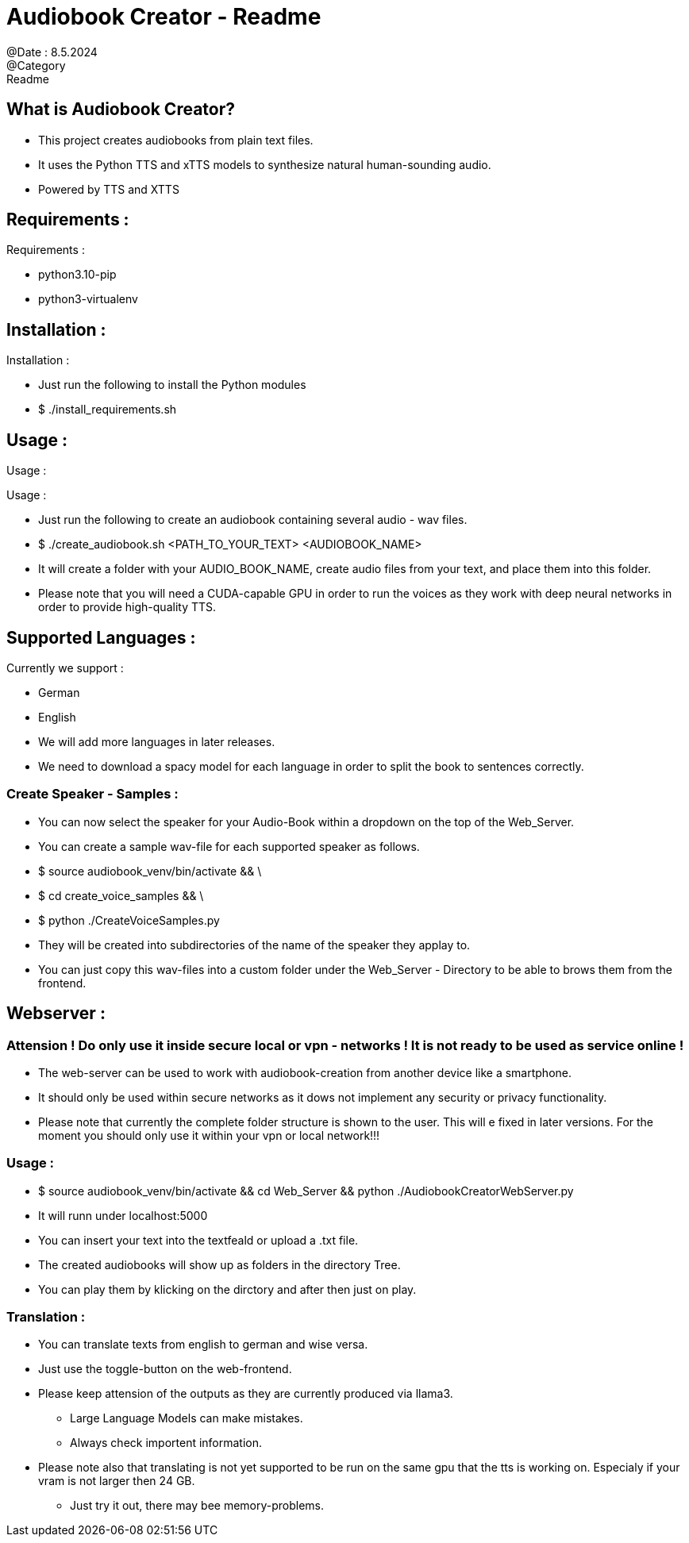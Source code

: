 = Audiobook Creator - Readme  
@Date : 8.5.2024  
@Category : Readme  

== What is Audiobook Creator?  

* This project creates audiobooks from plain text files.  
* It uses the Python TTS and xTTS models to synthesize natural human-sounding audio.  
* Powered by TTS and XTTS 

== Requirements :  

.Requirements :  
* python3.10-pip  
* python3-virtualenv  

== Installation :  

.Installation :  
* Just run the following to install the Python modules  
* $ ./install_requirements.sh  

== Usage :  

Usage :

.Usage :
* Just run the following to create an audiobook containing several audio - wav files.
* $ ./create_audiobook.sh <PATH_TO_YOUR_TEXT> <AUDIOBOOK_NAME> 
* It will create a folder with your AUDIO_BOOK_NAME, create audio files from your text, and place them into this folder.
* Please note that you will need a CUDA-capable GPU in order to run the voices as they work with deep neural networks in order to provide high-quality TTS.

== Supported Languages : 

.Currently we support : 
* German 
* English 

* We will add more languages in later releases. 
* We need to download a spacy model for each language in order to split the book to sentences correctly. 

=== Create Speaker - Samples : 

* You can now select the speaker for your Audio-Book within a dropdown on the top of the Web_Server. 
* You can create a sample wav-file for each supported speaker as follows. 
* $ source audiobook_venv/bin/activate && \
* $ cd create_voice_samples && \
* $ python ./CreateVoiceSamples.py 
* They will be created into subdirectories of the name of the speaker they applay to. 
* You can just copy this wav-files into a custom folder under the Web_Server - Directory to be able to brows them from the frontend. 

== Webserver : 
=== Attension ! Do only use it inside secure local or vpn - networks ! It is not ready to be used as service online !  

* The web-server can be used to work with audiobook-creation from another device like a smartphone. 
* It should only be used within secure networks as it dows not implement any security or privacy functionality. 
* Please note that currently the complete folder structure is shown to the user. This will e fixed in later versions. For the moment you should only use it within your vpn or local network!!! 

=== Usage : 

* $ source audiobook_venv/bin/activate && cd Web_Server && python ./AudiobookCreatorWebServer.py 
* It will runn under localhost:5000 
* You can insert your text into the textfeald or upload a .txt file. 
* The created audiobooks will show up as folders in the directory Tree. 
* You can play them by klicking on the dirctory and after then just on play. 

=== Translation : 

* You can translate texts from english to german and wise versa. 
* Just use the toggle-button on the web-frontend. 
* Please keep attension of the outputs as they are currently produced via llama3.
** Large Language Models can make mistakes. 
** Always check importent information. 
* Please note also that translating is not yet supported to be run on the same gpu that the tts is working on. Especialy if your vram is not larger then 24 GB. 
** Just try it out, there may bee memory-problems. 

